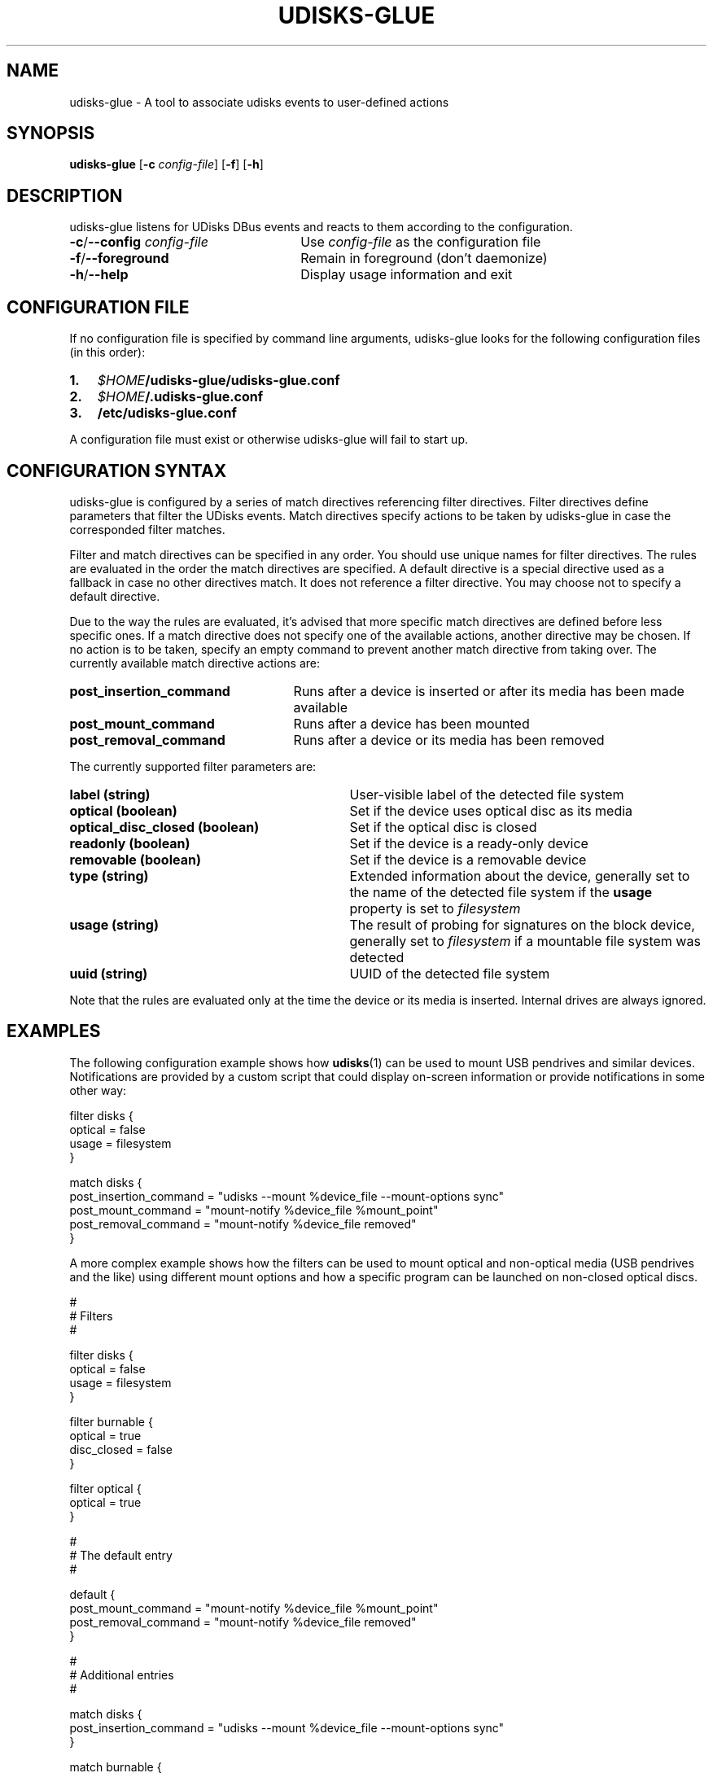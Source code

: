 .TH UDISKS-GLUE 1
.SH NAME
udisks-glue - A tool to associate udisks events to user-defined actions
.SH SYNOPSIS
.B udisks-glue
[\fB\-c \fIconfig\-file\fR]
[\fB\-f\fR]
[\fB\-h\fR]
.SH DESCRIPTION
udisks-glue listens for UDisks DBus events and reacts to them according to the configuration.
.TP 26
.B -c\fR/\fB--config \fIconfig-file
Use \fIconfig-file\fR as the configuration file
.TP
.B -f\fR/\fB--foreground
Remain in foreground (don't daemonize)
.TP
.B -h\fR/\fB--help
Display usage information and exit
.SH CONFIGURATION FILE
If no configuration file is specified by command line arguments, udisks-glue looks for the following configuration files (in this order):
.TP 3
.B 1.
.I $HOME\fB/udisks-glue/udisks-glue.conf
.TP
.B 2.
.I $HOME\fB/.udisks-glue.conf
.TP
.B 3.
.B /etc/udisks-glue.conf
.PP
A configuration file must exist or otherwise udisks-glue will fail to start up.
.SH CONFIGURATION SYNTAX
udisks-glue is configured by a series of match directives referencing filter directives. Filter directives define parameters that filter the UDisks events. Match directives specify actions to be taken by udisks-glue in case the corresponded filter matches.

Filter and match directives can be specified in any order. You should use unique names for filter directives. The rules are evaluated in the order the match directives are specified. A default directive is a special directive used as a fallback in case no other directives match. It does not reference a filter directive. You may choose not to specify a default directive.

Due to the way the rules are evaluated, it's advised that more specific match directives are defined before less specific ones. If a match directive does not specify one of the available actions, another directive may be chosen. If no action is to be taken, specify an empty command to prevent another match directive from taking over. The currently available match directive actions are:
.TP 25
.B post_insertion_command
Runs after a device is inserted or after its media has been made available
.TP
.B post_mount_command
Runs after a device has been mounted
.TP
.B post_removal_command
Runs after a device or its media has been removed
.PP
The currently supported filter parameters are:
.TP 31
.B label (string)
User-visible label of the detected file system
.TP
.B optical (boolean)
Set if the device uses optical disc as its media
.TP
.B optical_disc_closed (boolean)
Set if the optical disc is closed
.TP
.B readonly (boolean)
Set if the device is a ready-only device
.TP
.B removable (boolean)
Set if the device is a removable device
.TP
.B type (string)
Extended information about the device, generally set to the name of the detected file system if the \fBusage\fR property is set to \fIfilesystem
.TP
.B usage (string)
The result of probing for signatures on the block device, generally set to \fIfilesystem\fR if a mountable file system was detected
.TP
.B uuid (string)
UUID of the detected file system
.PP
Note that the rules are evaluated only at the time the device or its media is inserted. Internal drives are always ignored.
.SH EXAMPLES
The following configuration example shows how \fBudisks\fR(1) can be used to mount USB pendrives and similar devices. Notifications are provided by a custom script that could display on-screen information or provide notifications in some other way:

.nf
filter disks {
    optical = false
    usage = filesystem
}

match disks {
    post_insertion_command = "udisks --mount %device_file --mount-options sync"
    post_mount_command = "mount-notify %device_file %mount_point"
    post_removal_command = "mount-notify %device_file removed"
}
.fi

A more complex example shows how the filters can be used to mount optical and non-optical media (USB pendrives and the like) using different mount options and how a specific program can be launched on non-closed optical discs.

.nf
#
# Filters
#

filter disks {
    optical = false
    usage = filesystem
}

filter burnable {
    optical = true
    disc_closed = false
}

filter optical {
    optical = true
}

#
# The default entry
#

default {
    post_mount_command = "mount-notify %device_file %mount_point"
    post_removal_command = "mount-notify %device_file removed"
}

#
# Additional entries
#

match disks {
    post_insertion_command = "udisks --mount %device_file --mount-options sync"
}

match burnable {
    post_insertion_command = "k3b %device_file"
    post_mount_command = ""
}

match optical {
    post_insertion_command = "udisks --mount %device_file --mount-options ro"
}
.fi

Note how we explicitly defined an empty post-mount command for the burnable match directive. This means that no post-mount command will be taken if the burnable match directive is chosen when the rules are evaluated.
.SH SEE ALSO
.B udisks\fR(1),
.B udisks\fR(7),
.B udisks-daemon\fR(8)
